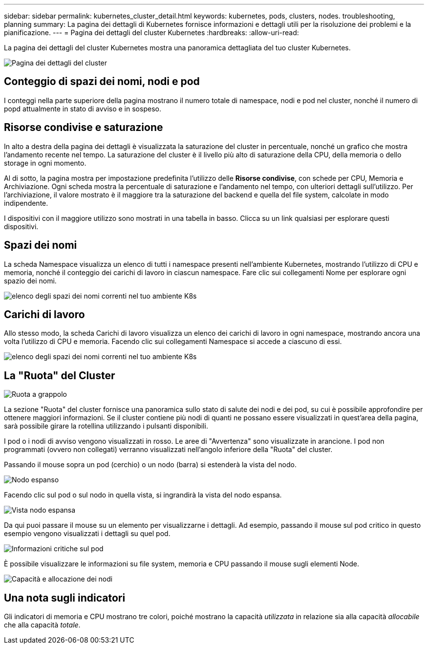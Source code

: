 ---
sidebar: sidebar 
permalink: kubernetes_cluster_detail.html 
keywords: kubernetes, pods, clusters, nodes. troubleshooting, planning 
summary: La pagina dei dettagli di Kubernetes fornisce informazioni e dettagli utili per la risoluzione dei problemi e la pianificazione. 
---
= Pagina dei dettagli del cluster Kubernetes
:hardbreaks:
:allow-uri-read: 


[role="lead"]
La pagina dei dettagli del cluster Kubernetes mostra una panoramica dettagliata del tuo cluster Kubernetes.

image:Kubernetes_Detail_Page_new.png["Pagina dei dettagli del cluster"]



== Conteggio di spazi dei nomi, nodi e pod

I conteggi nella parte superiore della pagina mostrano il numero totale di namespace, nodi e pod nel cluster, nonché il numero di popd attualmente in stato di avviso e in sospeso.



== Risorse condivise e saturazione

In alto a destra della pagina dei dettagli è visualizzata la saturazione del cluster in percentuale, nonché un grafico che mostra l'andamento recente nel tempo.  La saturazione del cluster è il livello più alto di saturazione della CPU, della memoria o dello storage in ogni momento.

Al di sotto, la pagina mostra per impostazione predefinita l'utilizzo delle *Risorse condivise*, con schede per CPU, Memoria e Archiviazione.  Ogni scheda mostra la percentuale di saturazione e l'andamento nel tempo, con ulteriori dettagli sull'utilizzo.  Per l'archiviazione, il valore mostrato è il maggiore tra la saturazione del backend e quella del file system, calcolate in modo indipendente.

I dispositivi con il maggiore utilizzo sono mostrati in una tabella in basso.  Clicca su un link qualsiasi per esplorare questi dispositivi.



== Spazi dei nomi

La scheda Namespace visualizza un elenco di tutti i namespace presenti nell'ambiente Kubernetes, mostrando l'utilizzo di CPU e memoria, nonché il conteggio dei carichi di lavoro in ciascun namespace.  Fare clic sui collegamenti Nome per esplorare ogni spazio dei nomi.

image:Kubernetes_Namespace_tab_new.png["elenco degli spazi dei nomi correnti nel tuo ambiente K8s"]



== Carichi di lavoro

Allo stesso modo, la scheda Carichi di lavoro visualizza un elenco dei carichi di lavoro in ogni namespace, mostrando ancora una volta l'utilizzo di CPU e memoria.  Facendo clic sui collegamenti Namespace si accede a ciascuno di essi.

image:Kubernetes_Workloads_tab_new.png["elenco degli spazi dei nomi correnti nel tuo ambiente K8s"]



== La "Ruota" del Cluster

image:Kubernetes_Wheel_Section.png["Ruota a grappolo"]

La sezione "Ruota" del cluster fornisce una panoramica sullo stato di salute dei nodi e dei pod, su cui è possibile approfondire per ottenere maggiori informazioni.  Se il cluster contiene più nodi di quanti ne possano essere visualizzati in quest'area della pagina, sarà possibile girare la rotellina utilizzando i pulsanti disponibili.

I pod o i nodi di avviso vengono visualizzati in rosso.  Le aree di "Avvertenza" sono visualizzate in arancione.  I pod non programmati (ovvero non collegati) verranno visualizzati nell'angolo inferiore della "Ruota" del cluster.

Passando il mouse sopra un pod (cerchio) o un nodo (barra) si estenderà la vista del nodo.

image:Kubernetes_Node_Expand.png["Nodo espanso"]

Facendo clic sul pod o sul nodo in quella vista, si ingrandirà la vista del nodo espansa.

image:Kubernetes_Critical_Pod_Zoom.png["Vista nodo espansa"]

Da qui puoi passare il mouse su un elemento per visualizzarne i dettagli.  Ad esempio, passando il mouse sul pod critico in questo esempio vengono visualizzati i dettagli su quel pod.

image:Kubernetes_Pod_Red.png["Informazioni critiche sul pod"]

È possibile visualizzare le informazioni su file system, memoria e CPU passando il mouse sugli elementi Node.

image:Kubernetes_Capacity_Info.png["Capacità e allocazione dei nodi"]



== Una nota sugli indicatori

Gli indicatori di memoria e CPU mostrano tre colori, poiché mostrano la capacità _utilizzata_ in relazione sia alla capacità _allocabile_ che alla capacità _totale_.
